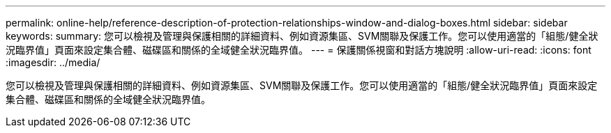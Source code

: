 ---
permalink: online-help/reference-description-of-protection-relationships-window-and-dialog-boxes.html 
sidebar: sidebar 
keywords:  
summary: 您可以檢視及管理與保護相關的詳細資料、例如資源集區、SVM關聯及保護工作。您可以使用適當的「組態/健全狀況臨界值」頁面來設定集合體、磁碟區和關係的全域健全狀況臨界值。 
---
= 保護關係視窗和對話方塊說明
:allow-uri-read: 
:icons: font
:imagesdir: ../media/


[role="lead"]
您可以檢視及管理與保護相關的詳細資料、例如資源集區、SVM關聯及保護工作。您可以使用適當的「組態/健全狀況臨界值」頁面來設定集合體、磁碟區和關係的全域健全狀況臨界值。
